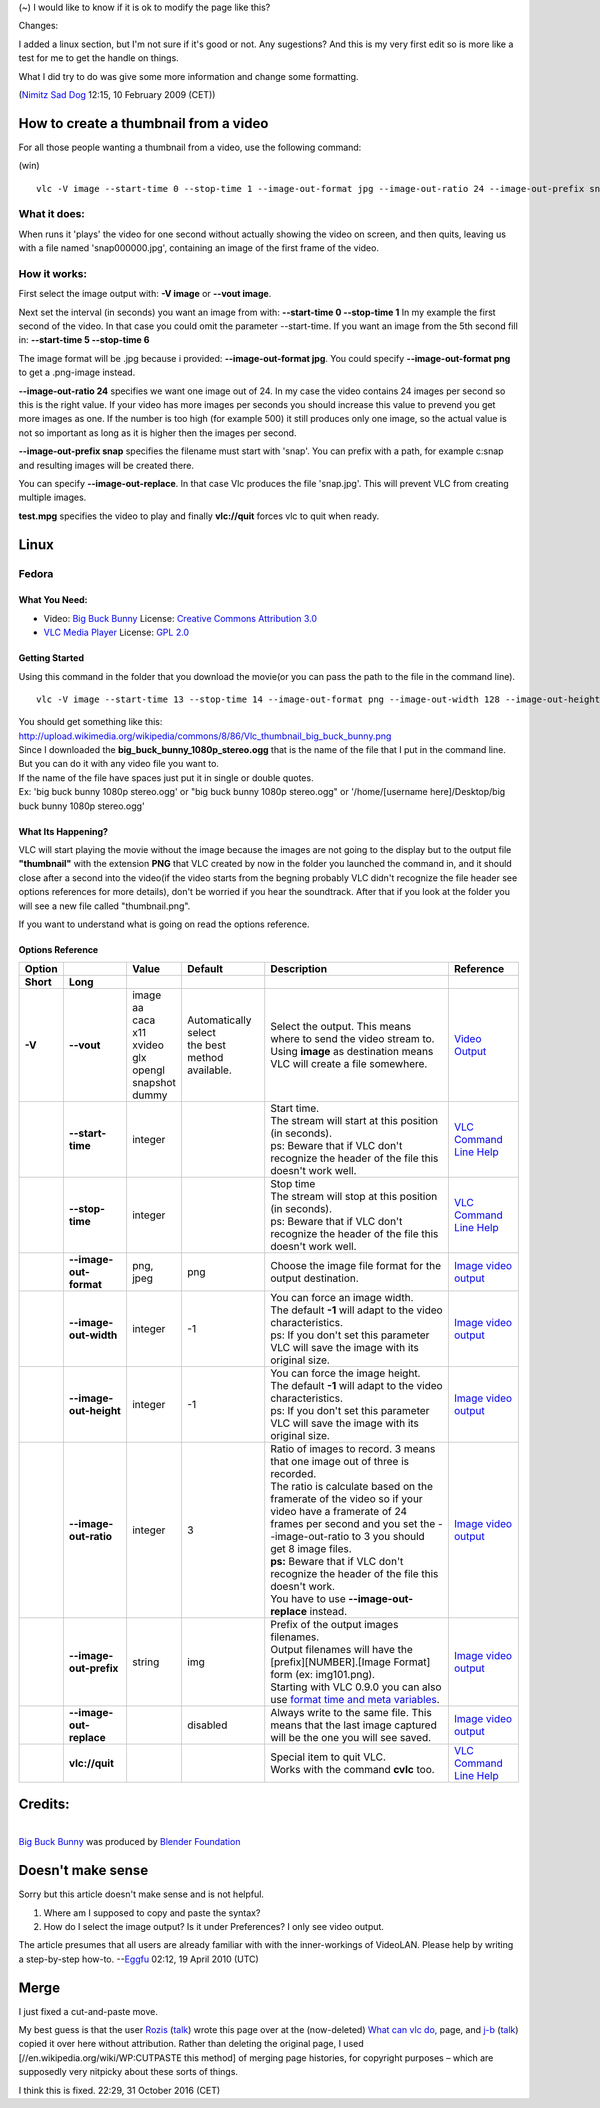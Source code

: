(~) I would like to know if it is ok to modify the page like this?

Changes:

I added a linux section, but I'm not sure if it's good or not. Any sugestions? And this is my very first edit so is more like a test for me to get the handle on things.

What I did try to do was give some more information and change some formatting.

(`Nimitz Sad Dog <User:Nimitz_Sad_Dog>`__ 12:15, 10 February 2009 (CET))

How to create a thumbnail from a video
--------------------------------------

For all those people wanting a thumbnail from a video, use the following command:

(win)

::

   vlc -V image --start-time 0 --stop-time 1 --image-out-format jpg --image-out-ratio 24 --image-out-prefix snap test.mpg vlc://quit

What it does:
~~~~~~~~~~~~~

When runs it 'plays' the video for one second without actually showing the video on screen, and then quits, leaving us with a file named 'snap000000.jpg', containing an image of the first frame of the video.

How it works:
~~~~~~~~~~~~~

First select the image output with: **-V image** or **--vout image**.

Next set the interval (in seconds) you want an image from with: **--start-time 0 --stop-time 1** In my example the first second of the video. In that case you could omit the parameter --start-time. If you want an image from the 5th second fill in: **--start-time 5 --stop-time 6**

The image format will be .jpg because i provided: **--image-out-format jpg**. You could specify **--image-out-format png** to get a .png-image instead.

**--image-out-ratio 24** specifies we want one image out of 24. In my case the video contains 24 images per second so this is the right value. If your video has more images per seconds you should increase this value to prevend you get more images as one. If the number is too high (for example 500) it still produces only one image, so the actual value is not so important as long as it is higher then the images per second.

**--image-out-prefix snap** specifies the filename must start with 'snap'. You can prefix with a path, for example c:\snap and resulting images will be created there.

You can specify **--image-out-replace**. In that case Vlc produces the file 'snap.jpg'. This will prevent VLC from creating multiple images.

**test.mpg** specifies the video to play and finally **vlc://quit** forces vlc to quit when ready.

Linux
-----

Fedora
~~~~~~

What You Need:
^^^^^^^^^^^^^^

-  Video: `Big Buck Bunny <http://www.bigbuckbunny.org/index.php/download/>`__ License: `Creative Commons Attribution 3.0 <http://creativecommons.org/licenses/by/3.0/>`__
-  `VLC Media Player <http://www.videolan.org/vlc/>`__ License: `GPL 2.0 <http://www.gnu.org/licenses/gpl-2.0.html>`__

Getting Started
^^^^^^^^^^^^^^^

Using this command in the folder that you download the movie(or you can pass the path to the file in the command line).

::

   vlc -V image --start-time 13 --stop-time 14 --image-out-format png --image-out-width 128 --image-out-height 128 --image-out-ratio 24 --image-out-prefix thumbnail --image-out-replace big_buck_bunny_1080p_stereo.ogg vlc://quit

| You should get something like this:
| http://upload.wikimedia.org/wikipedia/commons/8/86/Vlc_thumbnail_big_buck_bunny.png

| Since I downloaded the **big_buck_bunny_1080p_stereo.ogg** that is the name of the file that I put in the command line. But you can do it with any video file you want to.
| If the name of the file have spaces just put it in single or double quotes.
| Ex: 'big buck bunny 1080p stereo.ogg' or "big buck bunny 1080p stereo.ogg" or '/home/[username here]/Desktop/big buck bunny 1080p stereo.ogg'

What Its Happening?
^^^^^^^^^^^^^^^^^^^

VLC will start playing the movie without the image because the images are not going to the display but to the output file **"thumbnail"** with the extension **PNG** that VLC created by now in the folder you launched the command in, and it should close after a second into the video(if the video starts from the begning probably VLC didn't recognize the file header see options references for more details), don't be worried if you hear the soundtrack. After that if you look at the folder you will see a new file called "thumbnail.png".

If you want to understand what is going on read the options reference.

Options Reference
^^^^^^^^^^^^^^^^^

========== ======================= ========== ============================ =========================================================================================================================================================================================== =============================================================================
**Option**                         **Value**  **Default**                  **Description**                                                                                                                                                                             **Reference**
**Short**  **Long**                                                                                                                                                                                                                                                   
**-V**     **--vout**              | image    | Automatically select       | Select the output. This means where to send the video stream to.                                                                                                                          `Video Output <http://wiki.videolan.org/Video_Output>`__
                                   | aa       | the best method available. | Using **image** as destination means VLC will create a file somewhere.                                                                                                                   
                                   | caca                                                                                                                                                                                                                             
                                   | x11                                                                                                                                                                                                                              
                                   | xvideo                                                                                                                                                                                                                           
                                   | glx                                                                                                                                                                                                                              
                                   | opengl                                                                                                                                                                                                                           
                                   | snapshot                                                                                                                                                                                                                         
                                   | dummy                                                                                                                                                                                                                            
\          **--start-time**        integer                                 | Start time.                                                                                                                                                                               `VLC Command Line Help <http://wiki.videolan.org/VLC_command-line_help>`__
                                                                           | The stream will start at this position (in seconds).                                                                                                                                     
                                                                           | ps: Beware that if VLC don't recognize the header of the file this doesn't work well.                                                                                                    
\          **--stop-time**         integer                                 | Stop time                                                                                                                                                                                 `VLC Command Line Help <http://wiki.videolan.org/VLC_command-line_help>`__
                                                                           | The stream will stop at this position (in seconds).                                                                                                                                      
                                                                           | ps: Beware that if VLC don't recognize the header of the file this doesn't work well.                                                                                                    
\          **--image-out-format**  png, jpeg  png                          Choose the image file format for the output destination.                                                                                                                                    `Image video output <http://wiki.videolan.org/Documentation:Modules/image>`__
\          **--image-out-width**   integer    -1                           | You can force an image width.                                                                                                                                                             `Image video output <http://wiki.videolan.org/Documentation:Modules/image>`__
                                                                           | The default **-1** will adapt to the video characteristics.                                                                                                                              
                                                                           | ps: If you don't set this parameter VLC will save the image with its original size.                                                                                                      
\          **--image-out-height**  integer    -1                           | You can force the image height.                                                                                                                                                           `Image video output <http://wiki.videolan.org/Documentation:Modules/image>`__
                                                                           | The default **-1** will adapt to the video characteristics.                                                                                                                              
                                                                           | ps: If you don't set this parameter VLC will save the image with its original size.                                                                                                      
\          **--image-out-ratio**   integer    3                            | Ratio of images to record. 3 means that one image out of three is recorded.                                                                                                               `Image video output <http://wiki.videolan.org/Documentation:Modules/image>`__
                                                                           | The ratio is calculate based on the framerate of the video so if your video have a framerate of 24 frames per second and you set the --image-out-ratio to 3 you should get 8 image files.
                                                                           | **ps:** Beware that if VLC don't recognize the header of the file this doesn't work.                                                                                                     
                                                                           | You have to use **--image-out-replace** instead.                                                                                                                                         
\          **--image-out-prefix**  string     img                          | Prefix of the output images filenames.                                                                                                                                                    `Image video output <http://wiki.videolan.org/Documentation:Modules/image>`__
                                                                           | Output filenames will have the [prefix][NUMBER].[Image Format] form (ex: img101.png).                                                                                                    
                                                                           | Starting with VLC 0.9.0 you can also use `format time and meta variables <http://wiki.videolan.org/Documentation:Play_HowTo/Format_String>`__.                                           
\          **--image-out-replace**            disabled                     Always write to the same file. This means that the last image captured will be the one you will see saved.                                                                                  `Image video output <http://wiki.videolan.org/Documentation:Modules/image>`__
\          **vlc://quit**                                                  | Special item to quit VLC.                                                                                                                                                                 `VLC Command Line Help <http://wiki.videolan.org/VLC_command-line_help>`__
                                                                           | Works with the command **cvlc** too.                                                                                                                                                     
========== ======================= ========== ============================ =========================================================================================================================================================================================== =============================================================================

Credits:
--------

| 
| `Big Buck Bunny <http://www.bigbuckbunny.org/>`__ was produced by `Blender Foundation <http://www.blender.org/>`__

Doesn't make sense
------------------

Sorry but this article doesn't make sense and is not helpful.

#. Where am I supposed to copy and paste the syntax?
#. How do I select the image output? Is it under Preferences? I only see video output.

The article presumes that all users are already familiar with with the inner-workings of VideoLAN. Please help by writing a step-by-step how-to. --`Eggfu <User:Eggfu>`__ 02:12, 19 April 2010 (UTC)

Merge
-----

I just fixed a cut-and-paste move.

My best guess is that the user `Rozis <Special:Contributions/Rozis>`__ (`talk <User_talk:Rozis>`__) wrote this page over at the (now-deleted) `What can vlc do, <What_can_vlc_do,>`__ page, and `j-b <User:j-b>`__ (`talk <User_talk:j-b>`__) copied it over here without attribution. Rather than deleting the original page, I used [//en.wikipedia.org/wiki/WP:CUTPASTE this method] of merging page histories, for copyright purposes – which are supposedly very nitpicky about these sorts of things.

I think this is fixed. 22:29, 31 October 2016 (CET)
